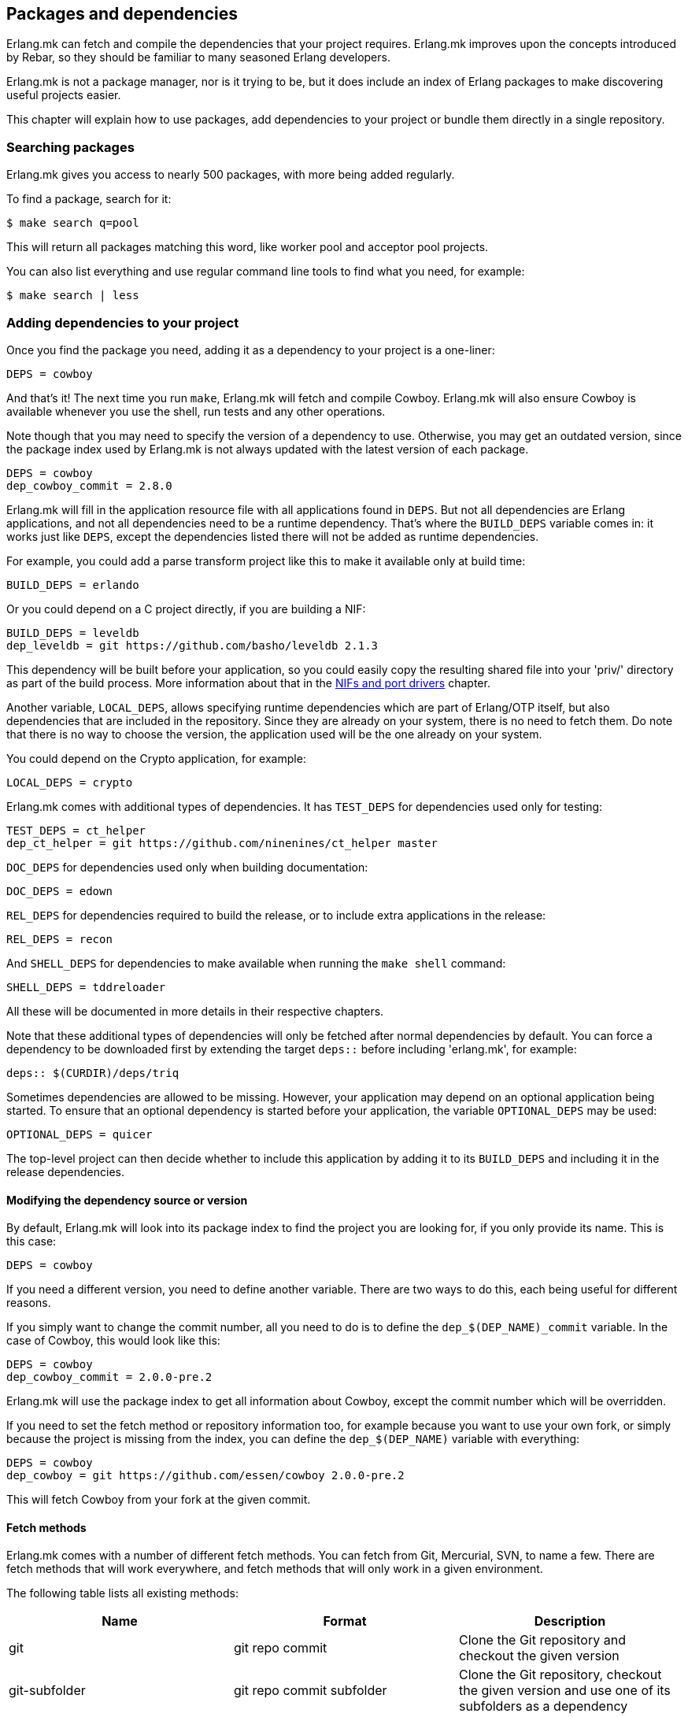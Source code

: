 [[deps]]
== Packages and dependencies

Erlang.mk can fetch and compile the dependencies that your
project requires. Erlang.mk improves upon the concepts
introduced by Rebar, so they should be familiar to many
seasoned Erlang developers.

Erlang.mk is not a package manager, nor is it trying to be,
but it does include an index of Erlang packages to make
discovering useful projects easier.

This chapter will explain how to use packages, add
dependencies to your project or bundle them directly
in a single repository.

=== Searching packages

Erlang.mk gives you access to nearly 500 packages, with more
being added regularly.

To find a package, search for it:

[source,bash]
$ make search q=pool

This will return all packages matching this word, like worker
pool and acceptor pool projects.

You can also list everything and use regular command line
tools to find what you need, for example:

[source,bash]
$ make search | less

// @todo Simplify adding packages, add a new chapter explaining
// everything, then link to this new chapter from here.

=== Adding dependencies to your project

Once you find the package you need, adding it as a dependency
to your project is a one-liner:

[source,make]
DEPS = cowboy

And that's it! The next time you run `make`, Erlang.mk will
fetch and compile Cowboy. Erlang.mk will also ensure Cowboy
is available whenever you use the shell, run tests and any
other operations.

Note though that you may need to specify the version of a
dependency to use. Otherwise, you may get an outdated version,
since the package index used by Erlang.mk is not always
updated with the latest version of each package.

[source,make]
DEPS = cowboy
dep_cowboy_commit = 2.8.0

Erlang.mk will fill in the application resource file with
all applications found in `DEPS`. But not all dependencies
are Erlang applications, and not all dependencies need to
be a runtime dependency. That's where the `BUILD_DEPS`
variable comes in: it works just like `DEPS`, except the
dependencies listed there will not be added as runtime
dependencies.

For example, you could add a parse transform project like
this to make it available only at build time:

[source,make]
BUILD_DEPS = erlando

Or you could depend on a C project directly, if you are
building a NIF:

[source,make]
BUILD_DEPS = leveldb
dep_leveldb = git https://github.com/basho/leveldb 2.1.3

This dependency will be built before your application, so
you could easily copy the resulting shared file into your
'priv/' directory as part of the build process. More information
about that in the xref:ports[NIFs and port drivers]
chapter.

Another variable, `LOCAL_DEPS`, allows specifying runtime
dependencies which are part of Erlang/OTP itself, but also
dependencies that are included in the repository. Since they
are already on your system, there is no need to fetch them.
Do note that there is no way to choose the version, the
application used will be the one already on your system.

You could depend on the Crypto application, for example:

[source,make]
LOCAL_DEPS = crypto

Erlang.mk comes with additional types of dependencies.
It has `TEST_DEPS` for dependencies used only for testing:

[source,make]
TEST_DEPS = ct_helper
dep_ct_helper = git https://github.com/ninenines/ct_helper master

`DOC_DEPS` for dependencies used only when building documentation:

[source,make]
DOC_DEPS = edown

`REL_DEPS` for dependencies required to build the release,
or to include extra applications in the release:

[source,make]
REL_DEPS = recon

And `SHELL_DEPS` for dependencies to make available when running
the `make shell` command:

[source,make]
SHELL_DEPS = tddreloader

All these will be documented in more details in their respective
chapters.

Note that these additional types of dependencies will only
be fetched after normal dependencies by default. You can
force a dependency to be downloaded first by extending the
target `deps::` before including 'erlang.mk', for example:

[source,make]
deps:: $(CURDIR)/deps/triq

Sometimes dependencies are allowed to be missing. However, your application
may depend on an optional application being started. To ensure that an
optional dependency is started before your application, the variable
`OPTIONAL_DEPS` may be used:

[source,make]
OPTIONAL_DEPS = quicer

The top-level project can then decide whether to include this
application by adding it to its `BUILD_DEPS` and including
it in the release dependencies.

==== Modifying the dependency source or version

By default, Erlang.mk will look into its package index to
find the project you are looking for, if you only provide
its name. This is this case:

[source,make]
DEPS = cowboy

If you need a different version, you need to define another
variable. There are two ways to do this, each being useful
for different reasons.

If you simply want to change the commit number, all you
need to do is to define the `dep_$(DEP_NAME)_commit`
variable. In the case of Cowboy, this would look like this:

[source,make]
DEPS = cowboy
dep_cowboy_commit = 2.0.0-pre.2

Erlang.mk will use the package index to get all information
about Cowboy, except the commit number which will be overridden.

If you need to set the fetch method or repository information
too, for example because you want to use your own fork, or
simply because the project is missing from the index, you
can define the `dep_$(DEP_NAME)` variable with everything:

[source,make]
DEPS = cowboy
dep_cowboy = git https://github.com/essen/cowboy 2.0.0-pre.2

This will fetch Cowboy from your fork at the given commit.

==== Fetch methods

Erlang.mk comes with a number of different fetch methods.
You can fetch from Git, Mercurial, SVN, to name a few.
There are fetch methods that will work everywhere, and
fetch methods that will only work in a given environment.

The following table lists all existing methods:

[cols="<,2*^",options="header"]
|===
| Name           | Format            | Description
| git            | git repo commit   | Clone the Git repository and checkout the given version
| git-subfolder  | git repo commit subfolder | Clone the Git repository, checkout the given version and use one of its subfolders as a dependency
| git-submodule  | git-submodule     | Initialize and update the Git submodule
| hg             | hg repo commit    | Clone the Mercurial repository and update to the given version
| svn            | svn repo          | Checkout the given SVN repository
| cp             | cp path/to/repo   | Recursively copy a local directory
| ln             | ln path/to/repo   | Symbolically link a local directory
| hex            | hex version [pkg] | Download the given project version from hex.pm
| fail           | N/A               | Always fail, reserved for internal use
| legacy         | N/A               | Legacy Erlang.mk fetcher, reserved for internal use
| default        | N/A               | Reserved
|===

The `git` and `hg` methods both have a repository and commit.
You can use any valid commit, tag or branch in that repository
for the commit value.

For example, to fetch Cowboy with tag 2.0.0-pre.2 from Git:

[source,make]
dep_cowboy = git https://github.com/ninenines/cowboy 2.0.0-pre.2

Or to fetch Ehsa tag 4.0.3 from Mercurial:

[source,make]
dep_ehsa = hg https://bitbucket.org/a12n/ehsa 4.0.3

Git also comes with a concept of submodules. Erlang.mk can
automatically initializes and updates submodules for dependencies,
as long as they were added beforehand using `git submodule add`:

[source,make]
dep_cowboy = git-submodule

The `svn` method only has a repository value, but that's
simply because the SVN repository URL can also contain
the path and commit.

This would fetch an example project from the trunk:

[source,make]
dep_ex1 = svn https://example.com/svn/trunk/project/ex1

And this would fetch a separate example project from a
specific commit:

[source,make]
dep_ex2 = svn svn://example.com/svn/branches/erlang-proj/ex2@264

You can copy a directory from your machine using the `cp` method.
It only takes the path to copy from:

[source,make]
dep_cowboy = cp $(HOME)/ninenines/cowboy

Finally, you can use a package from the
link:https://hex.pm/[Hex repository]:

[source,make]
dep_cowboy = hex 1.0.3

If the package on Hex has a different name than the application,
you can provide it after the version:

[source,make]
dep_uuid = hex 1.7.5 uuid_erl

==== Custom fetch methods

If none of the existing methods fit your use, you can simply
define your own. Erlang.mk will consider all variables that
are named as `dep_fetch_$(METHOD)` to be available fetch
methods. You can do anything inside this variable, as long
as you create a folder named '$(DEPS_DIR)/$(call dep_name,$1)'.
Or in layman terms, if your dependency is Cowboy, this would
become 'deps/cowboy'.

To give an example, this is what the Git method does:

[source,make]
----
define dep_fetch_git
	git clone -q -n -- $(call dep_repo,$1) $(DEPS_DIR)/$(call dep_name,$1); \
	cd $(DEPS_DIR)/$(call dep_name,$1) && git checkout -q $(call dep_commit,$1);
endef
----

Note that, like dependency information, this custom fetch method
must be written before including 'erlang.mk'.

=== How deps are fetched and built

The order in which dependencies are fetched and built is well
defined. This means that Erlang.mk will get the same applications
regardless of the command or options being used.

In tree traversal terms, where the list of dependencies is a
tree, Erlang.mk fetches everything using the pre-order traversal
method. The steps can be summarized like this, starting from
the root application:

. Fetch all dependencies for the application
. Build first dependency
. Build Nth dependency
. Build last dependency

Every time a dependency is built, these same steps are followed,
recursively.

Do note that the first step, fetching all dependencies of
an application, is not guaranteed to be ordered. The reason
for this is that it is not possible to have the same dependency
listed twice in a single application, and therefore there can
be no conflicts. Remember, this step only fetches, at no point
are different applications built in parallel.

What about conflicts between the dependencies of different
applications? Simple. Since builds are ordered, this means
that the first version of an application that is fetched
will be the one that wins.

This means that if project A depends on projects B and C,
in this order, and that both B and C depend on a different
version of D, it will always be B's version of D that wins,
because we fetch the dependencies of B before fetching
those from C.

Similarly, if project A depends on projects B, C and D,
regardless of the order, and A, B and C depend on a
different version of D, it will always be A's version
that wins, because we fetch all dependencies of A before
fetching those from B or C.

Once a dependency is built, it will not be built again by
default. Typically dependencies do not need to be recompiled
and this speeds up building immensely. There are a few ways
to force recompiling a dependency however:

* The dependency directory is a symbolic link; the dependency
  will always be recompiled.

* The dependency is built directly, for example with a command
  like `make -C deps/cowlib`, or `make` in the dependency's
  directory.

* The variable `FULL` is set, for example `make FULL=1`. This
  will force building of all dependencies. This can be added
  to your Makefile before including 'erlang.mk'.

* The file `ebin/dep_built` in the dependency is removed.

=== Fetching and listing dependencies only

You can fetch all dependencies recursively without building anything,
with the `make fetch-deps` command. It follows the same rules described
in the section above.

You can list all dependencies recursively, again without building
anything, with the `make list-deps` command. It will obviously need
to fetch all dependencies exactly like `make fetch-deps`. Once
everything is fetched, it prints a sorted list of absolute paths to the
dependencies.

By default, `fetch-deps` and `list-deps` work on the `BUILD_DEPS`
and `DEPS` lists only. To also fetch/list `TEST_DEPS`, `DOC_DEPS`,
`REL_DEPS` and/or `SHELL_DEPS`, you have two possibilities:

* You can use `make fetch-test-deps`, `make fetch-doc-deps`, `make
  fetch-rel-deps` and `make fetch-shell-deps` commands respectively.
  If you want to list them, you can use `make list-test-deps`, `make
  list-doc-deps`, `make list-rel-deps` and `make list-shell-deps`
  respectively.
* You can use `make fetch-deps` or `make list-deps` with the Makefile
  variable `DEP_TYPES` set to a list of dependency types you want.
  The types are `test`, `doc`, `rel` and `shell` respectively. For
  example, you can list test and doc dependencies with `make list-deps
  DEP_TYPES='test doc'`.

Note that only first level `TEST_DEPS`, `DOC_DEPS`, `REL_DEPS` and
`SHELL_DEPS` are included, not dependencies' one. In other word,
`make list-test-deps` lists the `TEST_DEPS` of your project, but not
`TEST_DEPS` of the projects yours depend on.

No matter which method you use, `BUILD_DEPS` and `DEPS` are always
included.

Internally, the `make fetch-*` commands store the complete list of
dependencies in files named `$(ERLANG_MK_RECURSIVE_DEPS_LIST)`,
`$(ERLANG_MK_RECURSIVE_TEST_DEPS_LIST)`,
`$(ERLANG_MK_RECURSIVE_DOC_DEPS_LIST)`,
`$(ERLANG_MK_RECURSIVE_REL_DEPS_LIST)` and
`$(ERLANG_MK_RECURSIVE_SHELL_DEPS_LIST)`. Those files are simply printed
by the `make list-*` commands.

`make list-*` commands are made for human beings. If you need the list
of dependencies in a Makefile or a script, you should use the content
of those files directly instead. The reason is that `make fetch-*` and
`make list-*` may have unwanted content in their output, such as actual
fetching of dependencies.

=== Querying dependencies

You can obtain information about all dependencies with
the `make query-deps` family of commands:

* `make query-deps` will list dependencies found in `BUILD_DEPS`
  and `DEPS` recursively.
* `make query-doc-deps` will list documentation dependencies
  of the current project.
* `make query-rel-deps` will list release dependencies
  of the current project.
* `make query-shell-deps` will list shell dependencies
  of the current project.
* `make query-test-deps` will list test dependencies
  of the current project.

By default the information printed will be the dependency name,
fetch method, repository and version, prefixed by the current
project's name. But this output can be customized via the
variable `QUERY`:

[source,bash]
$ make query-deps QUERY="name fetch_method repo version extra absolute_path"

The following options are available:

name:: The dependency name.
fetch_method:: The dependency's fetch method.
repo:: The dependency's repository.
version:: The dependency's version, tag or commit.
extra:: Any additional information specific to the fetch method used.
absolute_path:: The dependency's location after it has been fetched.

Fields that have no value will print `-`. For example
not all fetch methods have a value for the `version`.

The value for `extra`, when available, will be formatted
with the name of the information printed prefixed. For
example the hex fetch method will add
`package-name=uuid_erl` for the `uuid` application.

=== Ignoring unwanted dependencies

Sometimes, you may want to ignore dependencies entirely.
Not even fetch them. You may want to do this because a
project you depend on depends on an application you do
not need (like a dependency for building documentation
or testing). Or maybe the dependency is already installed
on your system.

To ignore a dependency, simply add it to the `IGNORE_DEPS`
variable:

[source,make]
IGNORE_DEPS += edown proper

This will only ignore dependencies that are needed for
building. It is therefore safe to write:

[source,make]
IGNORE_DEPS += edown proper
TEST_DEPS = proper

The PropEr application will be fetched as intended when
running `make tests` or `make check`. It will however
not be fetched when running `make` or `make deps`.

=== Dependencies directory

Dependencies are fetched in '$(DEPS_DIR)'. By default this is
the 'deps' directory. You can change this default, but you
should only do so if it was not defined previously. Erlang.mk
uses this variable to tell dependencies where to fetch their
own dependencies.

You will therefore need to use `?=` instead of `=`. Of course,
if you know you will never use this project as a dependency,
`=` will work. But to avoid it biting you later on, do this:

[source,make]
DEPS_DIR ?= $(CURDIR)/libs

The `$(CURDIR)` part is important, otherwise dependencies of
dependencies will be fetched in the wrong directory.

Erlang.mk will also export the `REBAR_DEPS_DIR` variable for
compatibility with Rebar build tools, as long as they are
recent enough.

=== Many applications in one repository

In addition to the dependencies that are fetched, Erlang.mk
also allows you to have dependencies local to your repository.
This kind of layout is sometimes called multi-application
repositories, or repositories with multiple applications.

They work exactly the same as remote dependencies, except:

* They are not fetched
* They are not autopatched
* They are not deleted on `make distclean`
* They are not automatically added to the application resource file

To properly fill the application resource file and compile apps in
the right order, you will need to define the `LOCAL_DEPS` variable
for each relevant application, the same as for OTP applications. Apps
can depend on each other in this way, and their compilation order
will follow the same rules as regular dependencies in `DEPS`.

The top-level `LOCAL_DEPS` variable, if defined, will determine which
apps (along with their dependencies) to build, and also which apps
should be added to the top-level application resource file, if there
is one. This may be useful, for example, for specifying a different
set of apps to build for different releases. If `LOCAL_DEPS` is not
defined, then all apps in the '$(APPS_DIR)' will be built, but none
will be automatically added to the top-level application resource
file.

If there is a conflict between a local dependency and a
remote dependency, then the local dependency always wins;
an error will be triggered when trying to fetch the
conflicting remote dependency.

To start using dependencies local to the repository, simply
create a folder named '$(APPS_DIR)'. By default, this folder
is the 'apps/' directory.

You can use Erlang.mk to bootstrap local dependencies by
using the command `make new-app` or `make new-lib`. This
command will create the necessary directories and bootstrap
the application.

For example, to create a full fledged OTP application as
a local dependency:

[source,bash]
$ make new-app in=webchat

Or, the same as an OTP library:

[source,bash]
$ make new-lib in=webchat

Templates also work with local dependencies, from the root
directory of the project. You do need however to tell
Erlang.mk to create the files in the correct application:

[source,bash]
$ make new t=gen_server n=my_server in=webchat

=== Repositories with no application at the root level

It's possible to use Erlang.mk with only applications in
'$(APPS_DIR)', and nothing at the root of the repository.
Just create a folder, put the 'erlang.mk' file in it,
write a Makefile that includes it, and start creating
your applications.

Similarly, it's possible to have a repository with only
dependencies found in '$(DEPS_DIR)'. You just need to
create a Makefile and specify the dependencies you want.
This allows you to create a repository for handling the
building of releases, for example.

=== Autopatch

Erlang.mk will automatically patch all the dependencies it
fetches. It needs to do this to ensure that the dependencies
become compatible with not only Erlang.mk, but also with
the version of Erlang.mk that is currently used.

When fetching a dependency, the following operations are
performed:

* Fetch the dependency using the configured fetch method
* If it contains a 'configure.ac' or 'configure.in' file, run `autoreconf -Wall -vif -I m4`
* If it contains a 'configure' script, run it
* Run autopatch on the project

Autopatch first checks if there is any project-specific patch
enabled. There are currently two: `ELIXIR_PATCH` for the `elixir`
dependency and `HUT_PATCH` for the `hut` dependency.

Otherwise, autopatch performs different operations depending
on the kind of project it finds the dependency to be.

* Rebar projects are automatically converted to use Erlang.mk
as their build tool. This essentially patches Rebar out, and
fixes and converts the project to be compatible with Erlang.mk.

* Erlang.mk projects have their 'Makefile' patched, if necessary,
to include the top-level project's Erlang.mk. This is to ensure
that functionality works across all dependencies, even if the
dependency's Erlang.mk is outdated. The patched Makefile
can be safely committed if necessary.

* Other Erlang projects get a small Erlang.mk Makefile
generated automatically.

* Projects with no source directory and no Makefile get an
empty Makefile generated, for compatibility purposes.

* Other projects with no Makefile are left untouched.

You can add additional commands to be run immediately before
or after autopatch is done by extending the target
`autopatch-$(dep)::`, for example this would remove
a module:

[source,make]
----
autopatch-ranch::
	rm -f $(DEPS_DIR)/ranch/src/ranch_proxy_header.erl
----

A common use case for this feature is to apply a PATCH
file on the dependency immediately after fetching it.
It can also be used to add compiler options, for example:

[source,make]
----
autopatch-couchbeam::
	printf "\nERLC_OPTS += -DWITH_JIFFY\n" >> $(DEPS_DIR)/couchbeam/Makefile
----

The commands will run before autopatch when the target is
defined before including 'erlang.mk', and after otherwise.

You can disable the replacing of the 'erlang.mk' file by
defining the `NO_AUTOPATCH_ERLANG_MK` variable:

[source,make]
NO_AUTOPATCH_ERLANG_MK = 1

You can also disable autopatch entirely for a few select
projects using the `NO_AUTOPATCH` variable:

[source,make]
NO_AUTOPATCH = cowboy ranch cowlib

=== Dealing with duplicate modules

When there are duplicate modules found in both applications
and their dependencies, some tasks may fail. Erlang expects
modules to be unique in general.

When the duplicates are found in dependencies, you will need
to remove one of the duplicates at fetch time. To do so, you
can add a rule similar to this to your Makefile before including
'erlang.mk':

[source,make]
----
DEPS_DIR = $(CURDIR)/deps

deps:: $(DEPS_DIR)/cowlib
	$(verbose) rm -f $(DEPS_DIR)/cowlib/src/cow_ws.erl
----

This must be done from the application that has this dependency.
Only define the `DEPS_DIR` variable if necessary.

=== Skipping deps

It is possible to temporarily skip all dependency operations.
This is done by defining the `SKIP_DEPS` variable. Use cases
include being somewhere with no connection to download them,
or perhaps a peculiar setup.

A typical usage would be:

[source,bash]
$ make SKIP_DEPS=1

When the variable is defined:

* Dependencies will not be compiled or downloaded when required
* The dependency directory '$(DEPS_DIR)' will not be removed on `make distclean`

This variable only applies to remote dependencies.
